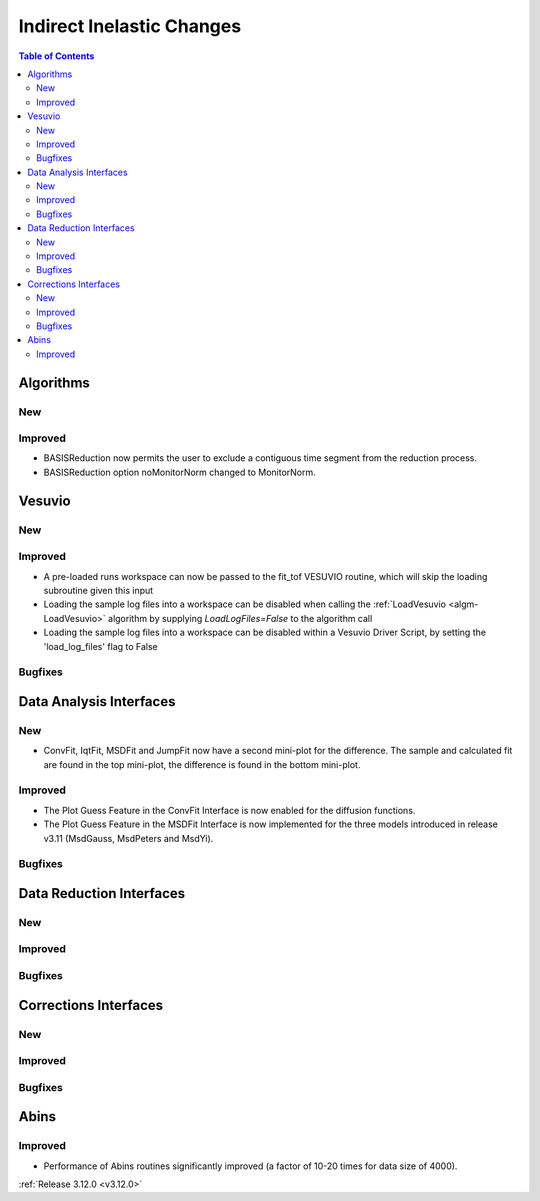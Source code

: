 ==========================
Indirect Inelastic Changes
==========================

.. contents:: Table of Contents
   :local:

Algorithms
----------

New
###

Improved
########

- BASISReduction now permits the user to exclude a contiguous time segment from the reduction process.
- BASISReduction option noMonitorNorm changed to MonitorNorm.

Vesuvio
-------

New
###

Improved
########
- A pre-loaded runs workspace can now be passed to the fit_tof VESUVIO routine, which will skip the loading subroutine given this input
- Loading the sample log files into a workspace can be disabled when calling the :ref:`LoadVesuvio <algm-LoadVesuvio>` algorithm by supplying `LoadLogFiles=False` to the algorithm call
- Loading the sample log files into a workspace can be disabled within a Vesuvio Driver Script, by setting the 'load_log_files' flag to False

Bugfixes
########

Data Analysis Interfaces
------------------------

New
###
- ConvFit, IqtFit, MSDFit and JumpFit now have a second mini-plot for the difference. The sample and calculated fit are found in the top mini-plot, the difference is found in the bottom mini-plot.

Improved
########
- The Plot Guess Feature in the ConvFit Interface is now enabled for the diffusion functions.
- The Plot Guess Feature in the MSDFit Interface is now implemented for the three models introduced in release v3.11 (MsdGauss, MsdPeters and MsdYi).

Bugfixes
########

Data Reduction Interfaces
-------------------------

New
###

Improved
########

Bugfixes
########

Corrections Interfaces
----------------------

New
###

Improved
########

Bugfixes
########

Abins
-----

Improved
########
- Performance of Abins routines significantly improved (a factor of 10-20 times for data size of 4000).

:ref:`Release 3.12.0 <v3.12.0>`
